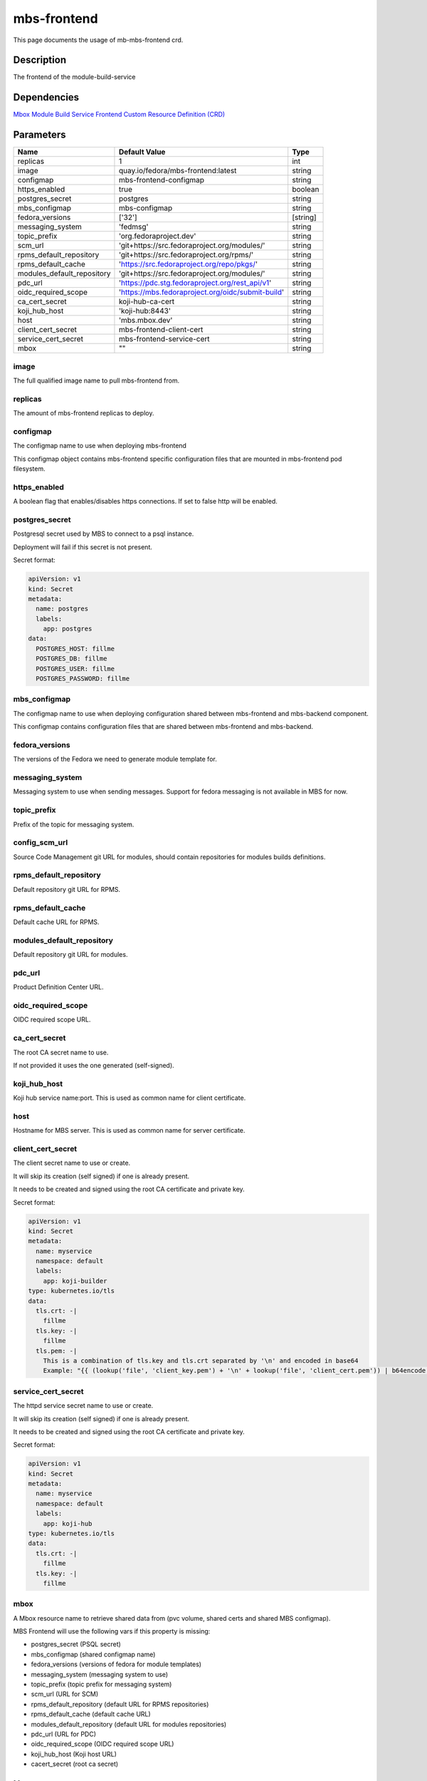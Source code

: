 ============
mbs-frontend
============

This page documents the usage of mb-mbs-frontend crd.

Description
===========

The frontend of the module-build-service

Dependencies
============

`Mbox Module Build Service Frontend Custom Resource Definition (CRD) <https://raw.githubusercontent.com/fedora-infra/mbbox/master/mbox-operator/deploy/crds/apps.fedoraproject.org_mbmbsfrontends_crd.yaml>`_

Parameters
==========

+----------------------------+---------------------------------------------------+---------+
| Name                       | Default Value                                     | Type    |
+============================+===================================================+=========+
| replicas                   | 1                                                 | int     |
+----------------------------+---------------------------------------------------+---------+
| image                      | quay.io/fedora/mbs-frontend:latest                | string  |
+----------------------------+---------------------------------------------------+---------+
| configmap                  | mbs-frontend-configmap                            | string  |
+----------------------------+---------------------------------------------------+---------+
| https_enabled              | true                                              | boolean |
+----------------------------+---------------------------------------------------+---------+
| postgres_secret            | postgres                                          | string  |
+----------------------------+---------------------------------------------------+---------+
| mbs_configmap              | mbs-configmap                                     | string  |
+----------------------------+---------------------------------------------------+---------+
| fedora_versions            | ['32']                                            |[string] |
+----------------------------+---------------------------------------------------+---------+
| messaging_system           | 'fedmsg'                                          | string  |
+----------------------------+---------------------------------------------------+---------+
| topic_prefix               | 'org.fedoraproject.dev'                           | string  |
+----------------------------+---------------------------------------------------+---------+
| scm_url                    | 'git+https://src.fedoraproject.org/modules/'      | string  |
+----------------------------+---------------------------------------------------+---------+
| rpms_default_repository    | 'git+https://src.fedoraproject.org/rpms/'         | string  |
+----------------------------+---------------------------------------------------+---------+
| rpms_default_cache         | 'https://src.fedoraproject.org/repo/pkgs/'        | string  |
+----------------------------+---------------------------------------------------+---------+
| modules_default_repository | 'git+https://src.fedoraproject.org/modules/'      | string  |
+----------------------------+---------------------------------------------------+---------+
| pdc_url                    | 'https://pdc.stg.fedoraproject.org/rest_api/v1'   | string  |
+----------------------------+---------------------------------------------------+---------+
| oidc_required_scope        | 'https://mbs.fedoraproject.org/oidc/submit-build' | string  |
+----------------------------+---------------------------------------------------+---------+
| ca_cert_secret             | koji-hub-ca-cert                                  | string  |
+----------------------------+---------------------------------------------------+---------+
| koji_hub_host              | 'koji-hub:8443'                                   | string  |
+----------------------------+---------------------------------------------------+---------+
| host                       | 'mbs.mbox.dev'                                    | string  |
+----------------------------+---------------------------------------------------+---------+
| client_cert_secret         | mbs-frontend-client-cert                          | string  |
+----------------------------+---------------------------------------------------+---------+
| service_cert_secret        | mbs-frontend-service-cert                         | string  |
+----------------------------+---------------------------------------------------+---------+
| mbox                       | ""                                                | string  |
+----------------------------+---------------------------------------------------+---------+


image
-----

The full qualified image name to pull mbs-frontend from.

replicas
--------

The amount of mbs-frontend replicas to deploy.

configmap
---------

The configmap name to use when deploying mbs-frontend

This configmap object contains mbs-frontend specific configuration files that are mounted in mbs-frontend pod filesystem.

https_enabled
-------------

A boolean flag that enables/disables https connections. If set to false http will be enabled.

postgres_secret
---------------

Postgresql secret used by MBS to connect to a psql instance.

Deployment will fail if this secret is not present.

Secret format:

.. code-block:: yaml

  apiVersion: v1
  kind: Secret
  metadata:
    name: postgres
    labels:
      app: postgres
  data:
    POSTGRES_HOST: fillme
    POSTGRES_DB: fillme
    POSTGRES_USER: fillme
    POSTGRES_PASSWORD: fillme

mbs_configmap
-------------

The configmap name to use when deploying configuration shared between mbs-frontend and mbs-backend component.

This configmap contains configuration files that are shared between mbs-frontend and mbs-backend.

fedora_versions
---------------

The versions of the Fedora we need to generate module template for. 

messaging_system
----------------

Messaging system to use when sending messages. Support for fedora messaging is not available in MBS for now.

topic_prefix
------------

Prefix of the topic for messaging system.

config_scm_url
--------------

Source Code Management git URL for modules, should contain repositories for modules builds definitions.

rpms_default_repository
-----------------------

Default repository git URL for RPMS.

rpms_default_cache
------------------

Default cache URL for RPMS.

modules_default_repository
--------------------------

Default repository git URL for modules.

pdc_url
-------

Product Definition Center URL.

oidc_required_scope
-------------------

OIDC required scope URL.

ca_cert_secret
--------------

The root CA secret name to use.

If not provided it uses the one generated (self-signed).

koji_hub_host
-------------

Koji hub service name:port. This is used as common name for client certificate.

host
----

Hostname for MBS server. This is used as common name for server certificate.

client_cert_secret
------------------

The client secret name to use or create.

It will skip its creation (self signed) if one is already present.

It needs to be created and signed using the root CA certificate and private key.

Secret format:

.. code-block:: yaml

  apiVersion: v1
  kind: Secret
  metadata:
    name: myservice
    namespace: default
    labels:
      app: koji-builder
  type: kubernetes.io/tls
  data:
    tls.crt: -|
      fillme
    tls.key: -|
      fillme
    tls.pem: -|
      This is a combination of tls.key and tls.crt separated by '\n' and encoded in base64
      Example: "{{ (lookup('file', 'client_key.pem') + '\n' + lookup('file', 'client_cert.pem')) | b64encode }}"

service_cert_secret
-------------------

The httpd service secret name to use or create.

It will skip its creation (self signed) if one is already present.

It needs to be created and signed using the root CA certificate and private key.

Secret format:

.. code-block:: yaml

  apiVersion: v1
  kind: Secret
  metadata:
    name: myservice
    namespace: default
    labels:
      app: koji-hub
  type: kubernetes.io/tls
  data:
    tls.crt: -|
      fillme
    tls.key: -|
      fillme

mbox
----

A Mbox resource name to retrieve shared data from (pvc volume, shared certs and shared MBS configmap).

MBS Frontend will use the following vars if this property is missing:

* postgres_secret (PSQL secret)
* mbs_configmap (shared configmap name) 
* fedora_versions (versions of fedora for module templates)
* messaging_system (messaging system to use)
* topic_prefix (topic prefix for messaging system)
* scm_url (URL for SCM)
* rpms_default_repository (default URL for RPMS repositories) 
* rpms_default_cache (default cache URL)
* modules_default_repository (default URL for modules repositories)
* pdc_url (URL for PDC)
* oidc_required_scope (OIDC required scope URL)
* koji_hub_host (Koji host URL)
* cacert_secret (root ca secret)

Usage
=====

Upstream file can be found `here <https://raw.githubusercontent.com/fedora-infra/mbbox/master/mbox-operator/deploy/crds/apps.fedoraproject.org_v1alpha1_mbmbsfrontend_cr.yaml>`_

Create a file mbmbsfrontend-cr.yaml containing the following content (modify as needed):

.. code-block:: yaml

  apiVersion: apps.fedoraproject.org/v1alpha1
  kind: MBMbsFrontend
  metadata:
    name: mb-mbs-frontend
    labels:
      app: mb-mbs-frontend
  spec:
    replicas: 1
    image: quay.io/fedora/mbs-frontend:latest
    configmap: mbs-frontend-configmap
    https_enabled: true
    postgres_secret: postgres
    mbs_configmap: mbs-configmap
    fedora_versions: ['32']
    messaging_system: 'fedmsg'
    topic_prefix: 'org.fedoraproject.dev'
    scm_url: 'git+https://src.fedoraproject.org/modules/'
    rpms_default_repository: 'git+https://src.fedoraproject.org/rpms/' 
    rpms_default_cache: 'https://src.fedoraproject.org/repo/pkgs/'
    modules_default_repository: 'git+https://src.fedoraproject.org/modules/'
    pdc_url: 'https://pdc.stg.fedoraproject.org/rest_api/v1'
    oidc_required_scope: 'https://mbs.fedoraproject.org/oidc/submit-build'

    ca_cert_secret: koji-hub-ca-cert
    koji_hub_host: 'koji-hub:8443'
    host: 'mbs.mbox.dev'
    client_cert_secret: mbs-frontend-client-cert 
    service_cert_secret: mbs-frontend-service-cert
    service_name: 'mbs'
    ingress_backend: 'nginx'
    # mbox: example-mbox #uncomment to retrieve pvc and cert config from a mbox cr

Run the following command to create a mbs-frontend resource:
  
.. code-block:: shell

  kubectl apply -f mbmbsfrontend-cr.yaml

You can check its status by running:

.. code-block:: shell

  kubectl get mbmbsfrontend/example -o yaml
